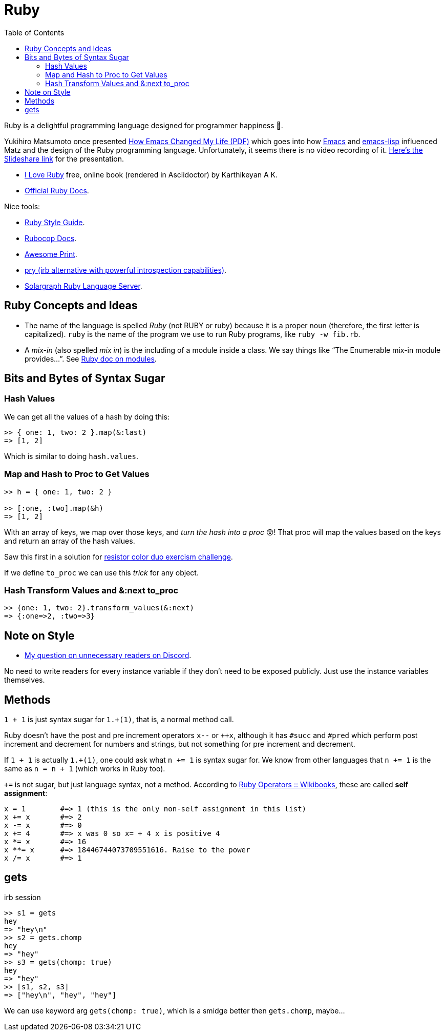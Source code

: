 = Ruby
:page-tags: ruby docs tutorial syntax concept feature
:icons: font
:toc: left

Ruby is a delightful programming language designed for programmer happiness 💖.

Yukihiro Matsumoto once presented link:./Yukihiro-Matsumoto-How-Emacs-Changed-My-Life.pdf[How Emacs Changed My Life (PDF)] which goes into how https://www.gnu.org/software/emacs/[Emacs] and https://www.gnu.org/software/emacs/manual/html_node/eintr/[emacs-lisp] influenced Matz and the design of the Ruby programming language.
Unfortunately, it seems there is no video recording of it.
https://www.slideshare.net/yukihiro_matz/how-emacs-changed-my-life[Here’s the Slideshare link] for the presentation.

* https://i-love-ruby.gitlab.io/book.html[I Love Ruby] free, online book (rendered in Asciidoctor) by Karthikeyan A K.
* https://ruby-doc.org/[Official Ruby Docs].

Nice tools:

* https://rubystyle.guide/[Ruby Style Guide].
* https://docs.rubocop.org/rubocop/[Rubocop Docs].
* https://github.com/awesome-print/awesome_print[Awesome Print].
* https://github.com/pry/pry[pry (irb alternative with powerful
introspection capabilities)].
* https://solargraph.org/guides[Solargraph Ruby Language Server].

== Ruby Concepts and Ideas

* The name of the language is spelled _Ruby_ (not RUBY or ruby) because it is a proper noun (therefore, the first letter is capitalized). `ruby` is the name of the program we use to run Ruby programs, like `ruby -w fib.rb`.
* A _mix-in_ (also spelled _mix in_) is the including of a module inside a class. We say things like “The Enumerable mix-in module provides…”.
See https://ruby-doc.com/core/doc/syntax/modules_and_classes_rdoc.html[Ruby doc on modules].

== Bits and Bytes of Syntax Sugar

=== Hash Values

We can get all the values of a hash by doing this:

----
>> { one: 1, two: 2 }.map(&:last)
=> [1, 2]
----

Which is similar to doing `hash.values`.

=== Map and Hash to Proc to Get Values

----
>> h = { one: 1, two: 2 }

>> [:one, :two].map(&h)
=> [1, 2]
----

With an array of keys, we map over those keys, and _turn the hash into a proc_ 😲!
That proc will map the values based on the keys and return an array of the hash values.

Saw this first in a solution for https://exercism.org/tracks/ruby/exercises/resistor-color-duo[resistor color duo exercism challenge].

If we define `to_proc` we can use this _trick_ for any object.

=== Hash Transform Values and &:next to_proc

----
>> {one: 1, two: 2}.transform_values(&:next)
=> {:one=>2, :two=>3}
----

## Note on Style

- link:https://discord.com/channels/518658712081268738/650031651845308419/1080189900311236719[My question on unnecessary readers on Discord].

No need to write readers for every instance variable if they don't need to be exposed publicly.
Just use the instance variables themselves.

## Methods

`1 + 1` is just syntax sugar for `1.+(1)`, that is, a normal method call.

Ruby doesn't have the post and pre increment operators `x--` or `++x`, although it has `#succ` and `#pred` which perform post increment and decrement for numbers and strings, but not something for pre increment and decrement.

If `1 + 1` is actually `1.+(1)`, one could ask what `n += 1` is syntax sugar for.
We know from other languages that `n += 1` is the same as `n = n + 1` (which works in Ruby too).

`+=` is not sugar, but just language syntax, not a method.
According to link:https://en.wikibooks.org/wiki/Ruby_Programming/Syntax/Operators#Assignment[Ruby Operators :: Wikibooks^], these are called *self assignment*:

[source,text]
----
x = 1        #=> 1 (this is the only non-self assignment in this list)
x += x       #=> 2
x -= x       #=> 0
x += 4       #=> x was 0 so x= + 4 x is positive 4
x *= x       #=> 16
x **= x      #=> 18446744073709551616. Raise to the power
x /= x       #=> 1
----

== gets

.irb session
[source,text]
----
>> s1 = gets
hey
=> "hey\n"
>> s2 = gets.chomp
hey
=> "hey"
>> s3 = gets(chomp: true)
hey
=> "hey"
>> [s1, s2, s3]
=> ["hey\n", "hey", "hey"]
----

We can use keyword arg `gets(chomp: true)`, which is a smidge better then `gets.chomp`, maybe...
